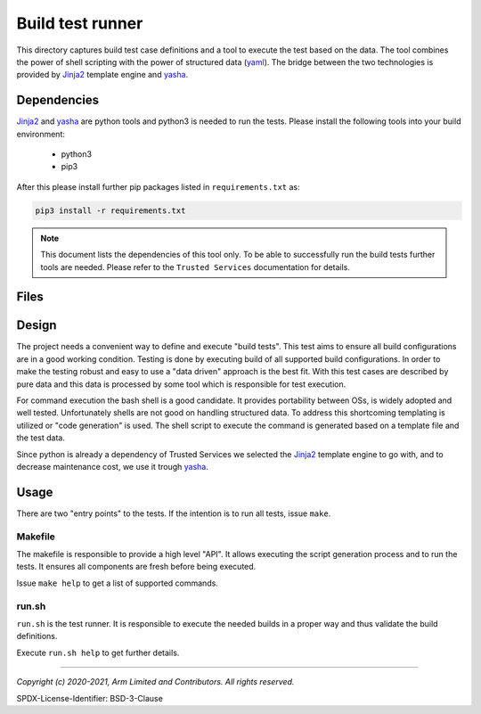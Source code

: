 Build test runner
=================

This directory captures build test case definitions and a tool to execute the test based on
the data. The tool combines the power of shell scripting with the power of structured data
(|yaml|). The bridge between the two technologies is provided by |jinja2| template engine
and |yasha|.

Dependencies
------------

|Jinja2| and |yasha| are python tools and python3 is needed to run the tests. Please install
the following tools into your build environment:

   - python3
   - pip3

After this please install further pip packages listed in ``requirements.txt`` as:

.. code:: shell

    pip3 install -r requirements.txt

.. note::

    This document lists the dependencies of this tool only. To be able to successfully run the
    build tests further tools are needed. Please refer to the ``Trusted Services``
    documentation for details.

Files
-------

.. uml::

    @startsalt
    {
    {T
        + b-test
        ++Makefile                 | generate and run tests
        ++Readme.rst               | this document
        ++requirements.txt         | pip package dependencies
        ++run.sh.j2                | shell script template
        ++test_data.schema.json    | JSON schema for test case data
        ++test_data.yaml           | test case data
        ++//user.env//             | optional user specific settings
    }
    }
    @endsalt

Design
------

The project needs a convenient way to define and execute "build tests". This test aims to ensure
all build configurations are in a good working condition. Testing is done by executing build
of all supported build configurations. In order to make the testing robust and easy to use a
"data driven" approach is the best fit. With this test cases are described by pure data and this
data is processed by some tool which is responsible for test execution.

For command execution the bash shell is a good candidate. It provides portability between OSs, is
widely adopted and well tested. Unfortunately shells are not good on handling structured data.
To address this shortcoming templating is utilized or "code generation" is used. The shell script
to execute the command is generated based on a template file and the test data.

Since python is already a dependency of Trusted Services we selected the |Jinja2| template engine
to go with, and to decrease maintenance cost, we use it trough |yasha|.

.. uml::

    @startuml
    [test_data.yaml] --> [yasha]
    [run.sh.j2] --> [yasha]
    [//user.env//] -right-> [run.sh]
    [yasha] --> [run.sh]
    @enduml

Usage
-----

There are two "entry points" to the tests. If the intention is to run all tests, issue ``make``.

Makefile
""""""""
The makefile is responsible to provide a high level "API". It allows executing the script generation
process and to run the tests. It ensures all components are fresh before being executed.

Issue ``make help`` to get a list of supported commands.

run.sh
""""""

``run.sh`` is the test runner. It is responsible to execute the needed builds in a proper way and
thus validate the build definitions.

Execute ``run.sh help`` to get further details.


--------------

.. |yasha| replace:: `yasha`_
.. |jinja2| replace:: `Jinja2`_
.. |yaml| replace:: `yaml`_

.. _Jinja2: https://palletsprojects.com/p/jinja
.. _yasha: https://github.com/kblomqvist/yasha
.. _yaml: https://yaml.org

*Copyright (c) 2020-2021, Arm Limited and Contributors. All rights reserved.*

SPDX-License-Identifier: BSD-3-Clause